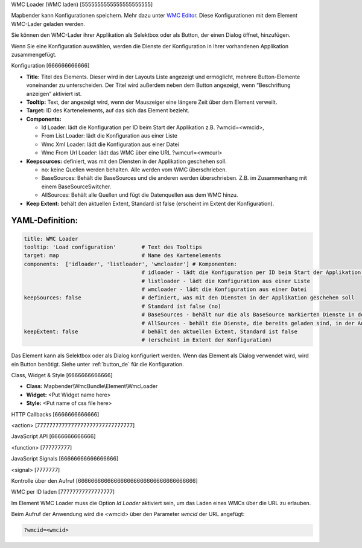 .. _wmc_loader:

WMC Loader (WMC laden)
[5555555555555555555555]

Mapbender kann Konfigurationen speichern. Mehr dazu unter `WMC Editor <../elements/wmc_editor.html>`_. Diese Konfigurationen  mit dem Element WMC-Lader geladen werden. 

Sie können den WMC-Lader ihrer Applikation als Selektbox oder als Button, der einen Dialog öffnet, hinzufügen.

Wenn Sie eine Konfiguration auswählen, werden die Dienste der Konfiguration in Ihrer vorhandenen Applikation zusammengefügt.

.. image:: ../../../../../figures/wmc_loader.png
     :scale: 80

Konfiguration
[666666666666]

.. image:: ../../../../../figures/wmc_loader_configuration.png
     :scale: 80

* **Title:** Titel des Elements. Dieser wird in der Layouts Liste angezeigt und ermöglicht, mehrere Button-Elemente voneinander zu unterscheiden. Der Titel wird außerdem neben dem Button angezeigt, wenn “Beschriftung anzeigen” aktiviert ist.
* **Tooltip:** Text, der angezeigt wird, wenn der Mauszeiger eine längere Zeit über dem Element verweilt.
* **Target:** ID des Kartenelements, auf das sich das Element bezieht.
* **Components:**
  
  * Id Loader: lädt die Konfiguration per ID beim Start der Applikation z.B. ?wmcid=<wmcid>,
  * From List Loader: lädt die Konfiguration aus einer Liste
  * Wmc Xml Loader: lädt die Konfiguration aus einer Datei
  * Wmc From Url Loader: lädt das WMC über eine URL ?wmcurl=<wmcurl>
    
* **Keepsources:** definiert, was mit den Diensten in der Applikation geschehen soll.

  * no: keine Quellen werden behalten. Alle werden vom WMC überschrieben.
  * BaseSources: Behält die BaseSources und die anderen werden überschrieben. Z.B. im Zusammenhang mit einem BaseSourceSwitcher.
  * AllSources: Behält alle Quellen und fügt die Datenquellen aus dem WMC hinzu.
    
* **Keep Extent:** behält den aktuellen Extent, Standard ist false (erscheint im Extent der Konfiguration).

YAML-Definition:
----

.. code-block:: yaml

   title: WMC Loader
   tooltip: 'Load configuration'        # Text des Tooltips
   target: map                          # Name des Kartenelements 
   components:  ['idloader', 'listloader', 'wmcloader'] # Komponenten:
                                        # idloader - lädt die Konfiguration per ID beim Start der Applikation z.B. ?wmcid=<wmcid>
                                        # listloader - lädt die Konfiguration aus einer Liste
                                        # wmcloader - lädt die Konfiguration aus einer Datei
   keepSources: false                   # definiert, was mit den Diensten in der Applikation geschehen soll
                                        # Standard ist false (no)
                                        # BaseSources - behält nur die als BaseSource markierten Dienste in der Anwendung
                                        # AllSources - behält die Dienste, die bereits geladen sind, in der Anwendung
   keepExtent: false                    # behält den aktuellen Extent, Standard ist false 
                                        # (erscheint im Extent der Konfiguration)

Das Element kann als Selektbox oder als Dialog konfiguriert werden. Wenn das Element als Dialog verwendet wird, wird ein Button benötigt. Siehe unter :ref:`button_de` für die Konfiguration.
     

Class, Widget & Style
[6666666666666]

* **Class:** Mapbender\\WmcBundle\\Element\\WmcLoader
* **Widget:** <Put Widget name here>
* **Style:** <Put name of css file here>


HTTP Callbacks
[6666666666666]


<action>
[7777777777777777777777777777777]



JavaScript API
[6666666666666]


<function>
[777777777]


JavaScript Signals
[66666666666666666]

<signal>
[7777777]


Kontrolle über den Aufruf
[666666666666666666666666666666666666]

WMC per ID laden
[77777777777777777]

Im Element WMC Loader muss die Option *Id Loader* aktiviert sein, um das Laden eines WMCs über die URL zu erlauben.

Beim Aufruf der Anwendung wird die <wmcid> über den Parameter *wmcid* der URL angefügt:


.. code-block:: php

  ?wmcid=<wmcid>



